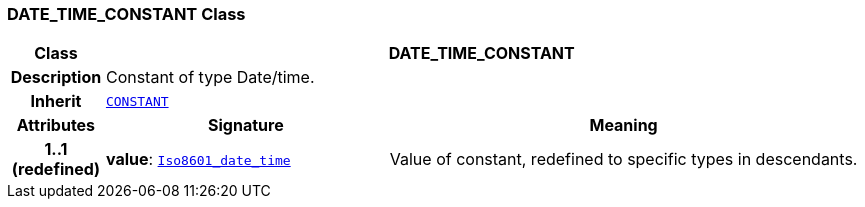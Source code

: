 === DATE_TIME_CONSTANT Class

[cols="^1,3,5"]
|===
h|*Class*
2+^h|*DATE_TIME_CONSTANT*

h|*Description*
2+a|Constant of type Date/time.

h|*Inherit*
2+|`<<_constant_class,CONSTANT>>`

h|*Attributes*
^h|*Signature*
^h|*Meaning*

h|*1..1 +
(redefined)*
|*value*: `link:/releases/BASE/{cds_release}/foundation_types.html#_iso8601_date_time_class[Iso8601_date_time^]`
a|Value of constant, redefined to specific types in descendants.
|===
